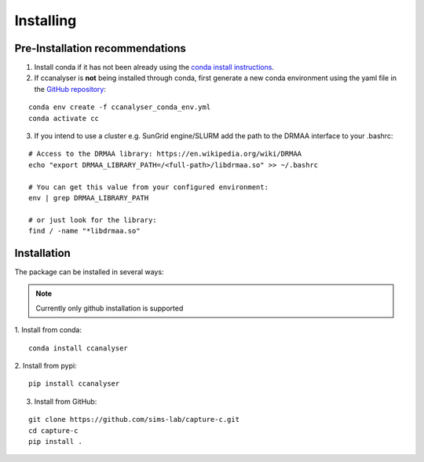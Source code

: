Installing
##########

Pre-Installation recommendations
********************************

1. Install conda if it has not been already using the `conda install instructions <https://docs.conda.io/projects/conda/en/latest/user-guide/install/linux.html#install-linux-silent>`_.

2. If ccanalyser is **not** being installed through conda, first generate a new conda
   environment using the yaml file in the `GitHub repository <https://github.com/sims-lab/capture-c/blob/master/ccanalyser_conda_env.yml>`_:

::
    
    conda env create -f ccanalyser_conda_env.yml
    conda activate cc

3. If you intend to use a cluster e.g. SunGrid engine/SLURM add the path to the DRMAA interface to your .bashrc:

:: 

    # Access to the DRMAA library: https://en.wikipedia.org/wiki/DRMAA
    echo "export DRMAA_LIBRARY_PATH=/<full-path>/libdrmaa.so" >> ~/.bashrc

    # You can get this value from your configured environment:
    env | grep DRMAA_LIBRARY_PATH

    # or just look for the library:
    find / -name "*libdrmaa.so"


Installation
************

The package can be installed in several ways:

.. note::

    Currently only github installation is supported


1. Install from conda:
:: 

    conda install ccanalyser

2. Install from pypi:
:: 

    pip install ccanalyser

3. Install from GitHub:

:: 

    git clone https://github.com/sims-lab/capture-c.git
    cd capture-c
    pip install .
